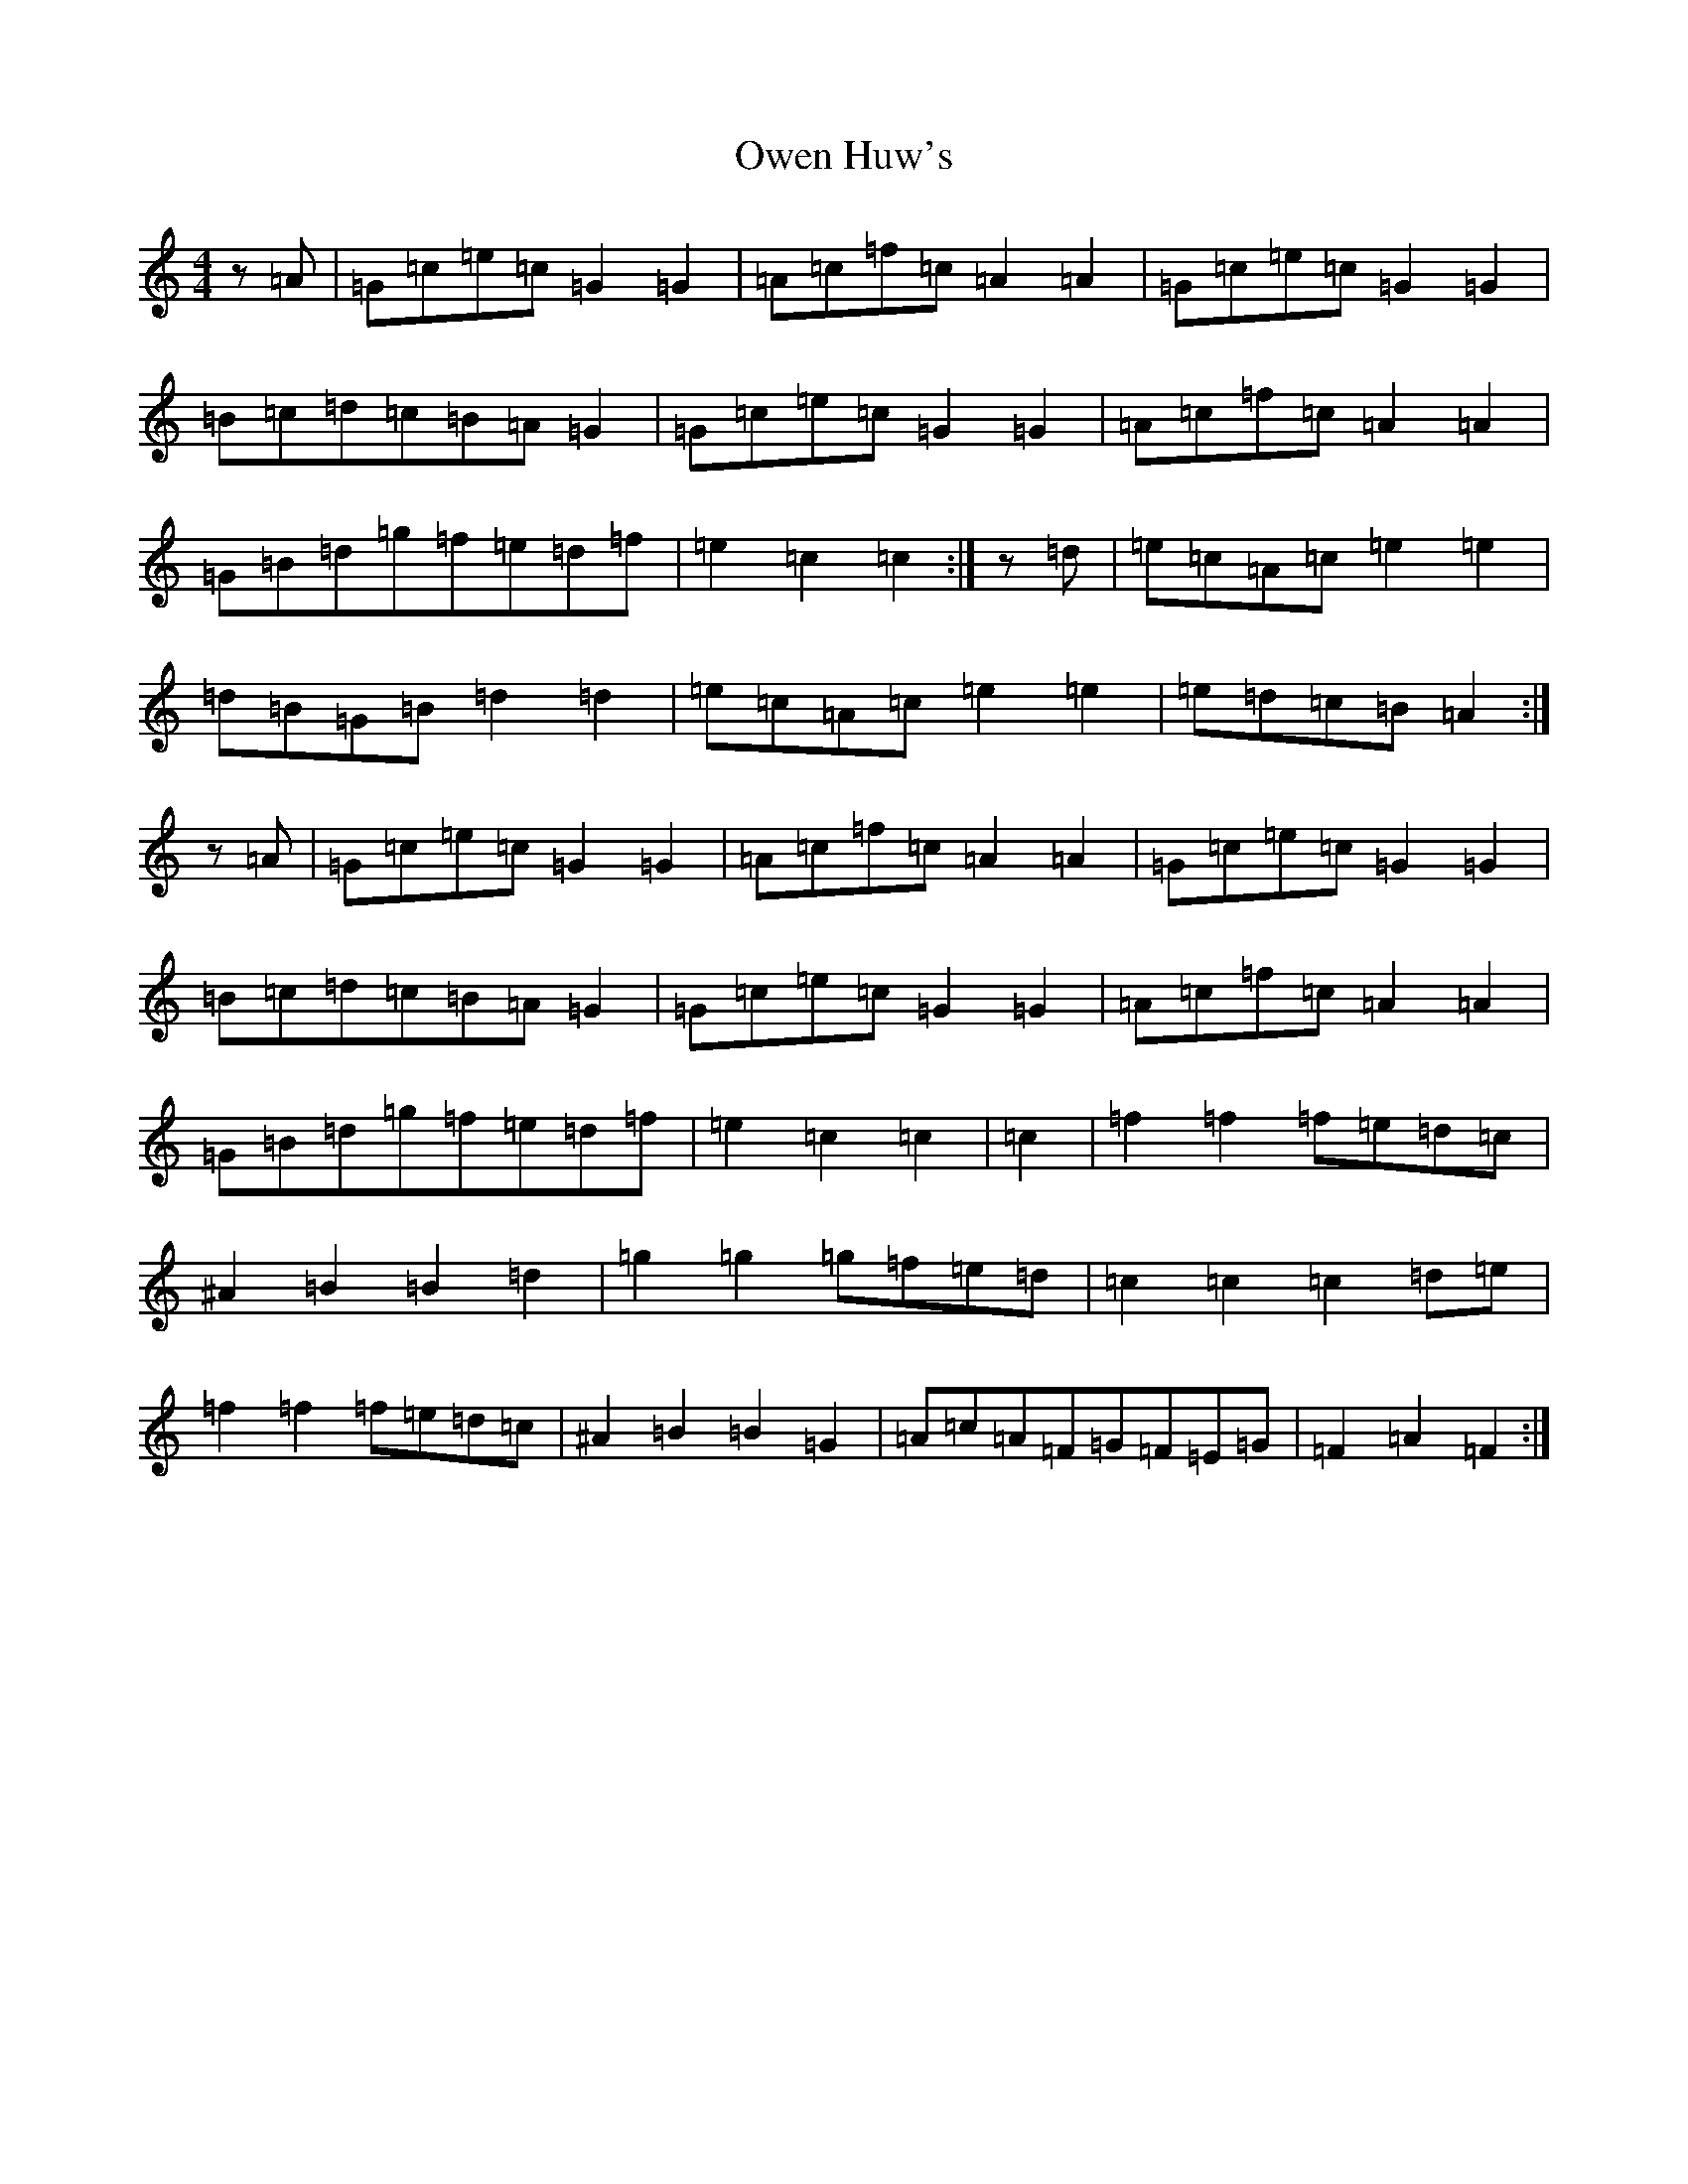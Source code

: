 X: 16275
T: Owen Huw's
S: https://thesession.org/tunes/9348#setting9348
R: hornpipe
M:4/4
L:1/8
K: C Major
z=A|=G=c=e=c=G2=G2|=A=c=f=c=A2=A2|=G=c=e=c=G2=G2|=B=c=d=c=B=A=G2|=G=c=e=c=G2=G2|=A=c=f=c=A2=A2|=G=B=d=g=f=e=d=f|=e2=c2=c2:|z=d|=e=c=A=c=e2=e2|=d=B=G=B=d2=d2|=e=c=A=c=e2=e2|=e=d=c=B=A2:|z=A|=G=c=e=c=G2=G2|=A=c=f=c=A2=A2|=G=c=e=c=G2=G2|=B=c=d=c=B=A=G2|=G=c=e=c=G2=G2|=A=c=f=c=A2=A2|=G=B=d=g=f=e=d=f|=e2=c2=c2|=c2|=f2=f2=f=e=d=c|^A2=B2=B2=d2|=g2=g2=g=f=e=d|=c2=c2=c2=d=e|=f2=f2=f=e=d=c|^A2=B2=B2=G2|=A=c=A=F=G=F=E=G|=F2=A2=F2:|